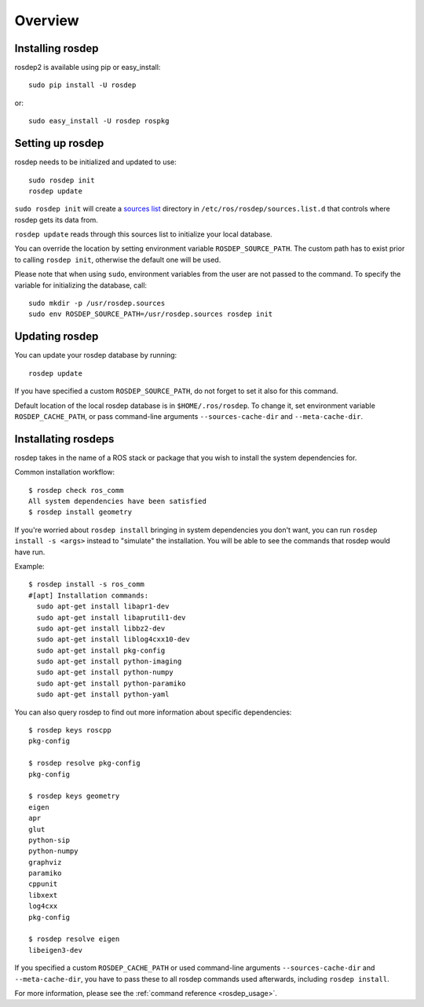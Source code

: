 Overview
========

Installing rosdep
-----------------

rosdep2 is available using pip or easy_install::

    sudo pip install -U rosdep

or::

    sudo easy_install -U rosdep rospkg



Setting up rosdep
-----------------

rosdep needs to be initialized and updated to use::

    sudo rosdep init
    rosdep update

``sudo rosdep init`` will create a `sources list <sources_list>`_
directory in ``/etc/ros/rosdep/sources.list.d`` that controls where
rosdep gets its data from.

``rosdep update`` reads through this sources list to initialize your
local database.

You can override the location by setting environment variable
``ROSDEP_SOURCE_PATH``. The custom path has to exist prior to calling
``rosdep init``, otherwise the default one will be used.

Please note that when using ``sudo``, environment
variables from the user are not passed to the command. To specify the variable
for initializing the database, call::

    sudo mkdir -p /usr/rosdep.sources
    sudo env ROSDEP_SOURCE_PATH=/usr/rosdep.sources rosdep init

Updating rosdep
---------------

You can update your rosdep database by running::

    rosdep update

If you have specified a custom ``ROSDEP_SOURCE_PATH``, do not forget to set it
also for this command.

Default location of the local rosdep database is in ``$HOME/.ros/rosdep``.
To change it, set environment variable ``ROSDEP_CACHE_PATH``, or pass
command-line arguments ``--sources-cache-dir`` and ``--meta-cache-dir``.

Installating rosdeps
--------------------

rosdep takes in the name of a ROS stack or package that you wish to
install the system dependencies for.

Common installation workflow::

    $ rosdep check ros_comm
    All system dependencies have been satisfied
    $ rosdep install geometry

If you're worried about ``rosdep install`` bringing in system
dependencies you don't want, you can run ``rosdep install -s <args>``
instead to "simulate" the installation.  You will be able to see the
commands that rosdep would have run.

Example::

    $ rosdep install -s ros_comm
    #[apt] Installation commands:
      sudo apt-get install libapr1-dev
      sudo apt-get install libaprutil1-dev
      sudo apt-get install libbz2-dev
      sudo apt-get install liblog4cxx10-dev
      sudo apt-get install pkg-config
      sudo apt-get install python-imaging
      sudo apt-get install python-numpy
      sudo apt-get install python-paramiko
      sudo apt-get install python-yaml

You can also query rosdep to find out more information about specific
dependencies::

    $ rosdep keys roscpp
    pkg-config

    $ rosdep resolve pkg-config
    pkg-config

    $ rosdep keys geometry
    eigen
    apr
    glut
    python-sip
    python-numpy
    graphviz
    paramiko
    cppunit
    libxext
    log4cxx
    pkg-config

    $ rosdep resolve eigen
    libeigen3-dev



If you specified a custom ``ROSDEP_CACHE_PATH`` or used command-line arguments
``--sources-cache-dir`` and ``--meta-cache-dir``, you have to pass these to
all rosdep commands used afterwards, including ``rosdep install``.

For more information, please see the :ref:`command reference <rosdep_usage>`.

